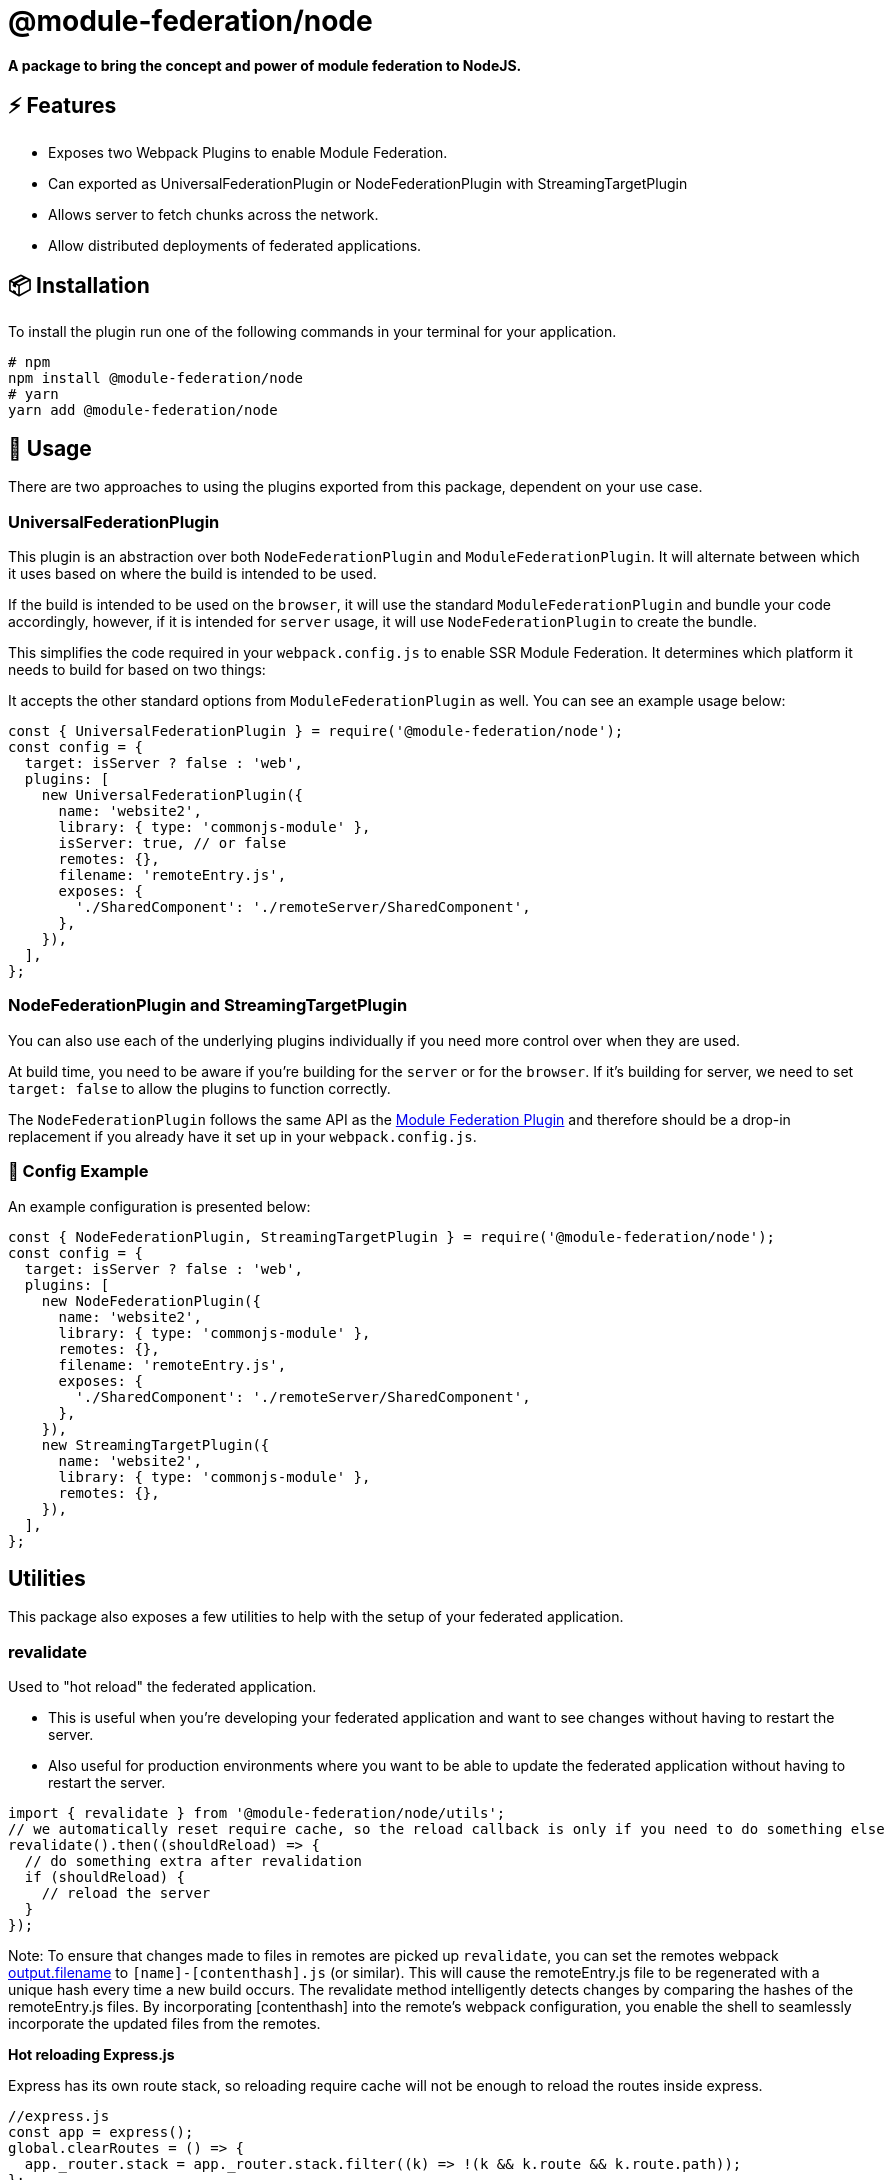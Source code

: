 = @module-federation/node





*A package to bring the concept and power of module federation to NodeJS.*

== ⚡ Features

* Exposes two Webpack Plugins to enable Module Federation.
* Can exported as UniversalFederationPlugin or NodeFederationPlugin with StreamingTargetPlugin
* Allows server to fetch chunks across the network.
* Allow distributed deployments of federated applications.

== 📦 Installation

To install the plugin run one of the following commands in your terminal for your application.

[source, javascript]
----
# npm
npm install @module-federation/node
# yarn
yarn add @module-federation/node

----

== 🚀 Usage

There are two approaches to using the plugins exported from this package, dependent on your use case.

=== UniversalFederationPlugin

This plugin is an abstraction over both `NodeFederationPlugin` and `ModuleFederationPlugin`. It will alternate between which it uses based on where the build is intended to be used.

If the build is intended to be used on the `browser`, it will use the standard `ModuleFederationPlugin` and bundle your code accordingly, however, if it is intended for `server` usage, it will use `NodeFederationPlugin` to create the bundle.

This simplifies the code required in your `webpack.config.js` to enable SSR Module Federation. It determines which platform it needs to build for based on two things:

It accepts the other standard options from `ModuleFederationPlugin` as well. You can see an example usage below:

[source, javascript]
----
const { UniversalFederationPlugin } = require('@module-federation/node');
const config = {
  target: isServer ? false : 'web',
  plugins: [
    new UniversalFederationPlugin({
      name: 'website2',
      library: { type: 'commonjs-module' },
      isServer: true, // or false
      remotes: {},
      filename: 'remoteEntry.js',
      exposes: {
        './SharedComponent': './remoteServer/SharedComponent',
      },
    }),
  ],
};

----

=== NodeFederationPlugin and StreamingTargetPlugin

You can also use each of the underlying plugins individually if you need more control over when they are used.

At build time, you need to be aware if you're building for the `server` or for the `browser`.
If it's building for server, we need to set `target: false` to allow the plugins to function correctly.

The `NodeFederationPlugin` follows the same API as the https://webpack.js.org/plugins/module-federation-plugin[Module Federation Plugin]  and therefore should be a drop-in replacement if you already have it set up in your `webpack.config.js`.

=== 🔧 Config Example

An example configuration is presented below:

[source, javascript]
----
const { NodeFederationPlugin, StreamingTargetPlugin } = require('@module-federation/node');
const config = {
  target: isServer ? false : 'web',
  plugins: [
    new NodeFederationPlugin({
      name: 'website2',
      library: { type: 'commonjs-module' },
      remotes: {},
      filename: 'remoteEntry.js',
      exposes: {
        './SharedComponent': './remoteServer/SharedComponent',
      },
    }),
    new StreamingTargetPlugin({
      name: 'website2',
      library: { type: 'commonjs-module' },
      remotes: {},
    }),
  ],
};

----

== Utilities

This package also exposes a few utilities to help with the setup of your federated application.

=== revalidate

Used to "hot reload" the federated application.

* This is useful when you're developing your federated application and want to see changes without having to restart the server.
* Also useful for production environments where you want to be able to update the federated application without having to restart the server.

[source, javascript]
----
import { revalidate } from '@module-federation/node/utils';
// we automatically reset require cache, so the reload callback is only if you need to do something else
revalidate().then((shouldReload) => {
  // do something extra after revalidation
  if (shouldReload) {
    // reload the server
  }
});

----

Note: To ensure that changes made to files in remotes are picked up `revalidate`, you can set the remotes webpack https://webpack.js.org/configuration/output/#outputfilename[output.filename]  to `[name]-[contenthash].js` (or similar). This will cause the remoteEntry.js file to be regenerated with a unique hash every time a new build occurs. The revalidate method intelligently detects changes by comparing the hashes of the remoteEntry.js files. By incorporating [contenthash] into the remote's webpack configuration, you enable the shell to seamlessly incorporate the updated files from the remotes.

*Hot reloading Express.js*

Express has its own route stack, so reloading require cache will not be enough to reload the routes inside express.

[source, javascript]
----
//express.js
const app = express();
global.clearRoutes = () => {
  app._router.stack = app._router.stack.filter((k) => !(k && k.route && k.route.path));
};
// in some other file (within the scope of webpack build)
// wherever you have your revalidation logic
revalidate().then((shouldReload) => {
  if (shouldReload) {
    global.clearRoutes();
  }
});

----

== 🔑 License

* MIT @ScriptedAlchemy

== 👨‍💻 Contributors

List of our amazing contributors 💥

